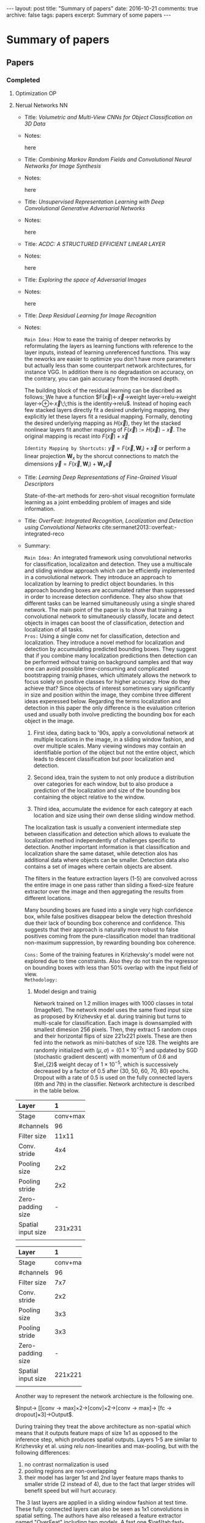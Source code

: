 #+STARTUP: showall indent
#+STARTUP: hidestars
#+BEGIN_HTML
---
layout: post
title: "Summary of papers"
date: 2016-10-21
comments: true
archive: false
tags: papers
excerpt: Summary of some papers
---
#+End_HTML
#+BIBLIOGRAPHY /Users/jm/Google Drive/papers/bib/references.bib plain
* Summary of papers
** Papers
*** Completed
**** Optimization                                                     :OP:
**** Nerual Networks                                                  :NN:

- Title: /Volumetric and Multi-View CNNs for Object Classification on
  3D Data/

- Notes:

  here


- Title: /Combining Markov Random Fields and Convolutional Neural
  Networks for Image Synthesis/


- Notes:

  here


- Title: /Unsupervised Representation Learning with Deep Convolutional
  Generative Adversarial Networks/

- Notes:

  here


- Title: /ACDC: A STRUCTURED EFFICIENT LINEAR LAYER/

- Notes:

  here


- Title: /Exploring the space of Adversarial Images/

- Notes:

  here


- Title: /Deep Residual Learning for Image Recognition/

- Notes:

  ~Main Idea:~ How to ease the trainig of deeper networks by
  reformulating the layers as learning functions with reference to the
  layer inputs, instead of learning unreferenced functions. This way
  the neworks are easier to optimize you don't have more parameters
  but actually less than some counterpart network architectures, for
  instance VGG. In addition there is no degradastion on accuracy, on
  the contrary, you can gain accuracy from the incrased depth.

  The building block of the residual learning can be discribed as
  follows: We have a function
  $F(\vec{x})\leftarrow\vec{x}\rightarrow\mbox{weight
  layer}\rightarrow\mbox{relu}\rightarrow\mbox{weight
  layer}\rightarrow\oplus\leftarrow\vec{x}\;\;\mbox{this is the
  identity}\rightarrow\mbox{relu}$. Instead of hoping each few stacked
  layers directly fit a desired underlying mapping, they explicitly
  let these layers fit a residual mapping. Formally, denoting the
  desired underlying mapping as $H(\vec{x})$, they let the stacked
  nonlinear layers fit another mapping of $F(\vec{x}) := H(\vec{x}) -
  \vec{x}$. The original mapping is recast into $F(\vec{x}) + \vec{x}$

  ~Identity Mapping by Shortcuts:~ $\vec{y} = F(\vec{x},
  {\mathbf{W}_{i}}) + \vec{x}$ or perform a linear projection
  $\mathbf{W}_{x}$ by the shorcut connections to match the dimensions
  $\vec{y} = F(\vec{x}, {\mathbf{W}_{i}}) + \mathbf{W}_{x}\vec{x}$


- Title: /Learning Deep Representations of Fine-Grained Visual Descriptors/

  State-of-the-art methods for zero-shot visual recognition formulate
  learning as a joint embedding problem of images and side
  information.


- Title: /OverFeat: Integrated Recognition, Localization and Detection
  using Convolutional Networks/ cite:sermanet2013::overfeat:-integrated-reco

- Summary:

  ~Main Idea:~ An integrated framework using convolutional networks
  for classification, localizaiton and detection. They use a
  multiscale and sliding window approach which can be efficiently
  implemented in a convolutional network. They introduce an approach
  to localization by learning to predict object boundaries. In this
  approach bounding boxes are accumulated rather than suppressed in
  order to increase detection confidence. They also show that
  different tasks can be learned simultaneously using a single shared
  network. The main point of the paper is to show that training a
  convolutional network to simultaneously classify, locate and detect
  objects in images can boost the of classification, detection and
  localization of all tasks. \\

  ~Pros:~ Using a single conv net for classification, detection and
  localization. They introduce a novel method for localization and
  detection by accumulating predicted bounding boxes. They suggest
  that if you combine many localization predictions then detection can
  be performed without trainig on background samples and that way one
  can avoid possible time-consuming and complicated bootstrapping
  trainig phases, which ultimately allows the network to focus solely
  on positive classes for higher accuracy. How do they achieve that?
  Since objects of interest sometimes vary significantly in size and
  position within the image, they combine three different ideas
  experessed below. Regarding the terms localization and detection in
  this paper the only difference is the evaluation criterion used and
  usually both involve predicting the bounding box for each object in
  the image.

  1. First idea, dating back to '90s, apply a convolutional network at
     multiple locations in the image, in a sliding window fashion, and
     over multiple scales. Many viewing windows may contain an
     identifiable portion of the object but not the entire object,
     which leads to descent classification but poor localization and
     detection.

  2. Second idea, train the system to not only produce a distribution
     over categories for each window, but to also produce a prediction
     of the localization and size of the bounding box containing the
     object relative to the window.

  3. Third idea, accumulate the evidence for each category at each
     location and size using their own dense sliding window method.

  The localization task is usually a convenient intermediate step
  between classification and detection which allows to evaluate the
  localization method independently of challenges specific to
  detection. Another important information is that classification and
  localization share the same dataset, while detection alos has
  additional data where objects can be smaller. Detection data also
  contains a set of images where certain objects are absent.

  The filters in the feature extraction layers (1-5) are convolved
  across the entire image in one pass rather than sliding a fixed-size
  feature extractor over the image and then aggregating the results
  from different locations.

  Many bounding boxes are fused into a single very high confidence
  box, while false positives disappear below the detection threshold
  due their lack of bounding box coherence and confidence. This
  suggests that their approach is naturally more robust to false
  positives coming from the pure-classification model than traditional
  non-maximum suppression, by rewarding bounding box coherence.

  ~Cons:~ Some of the training features in Krizhevsky's model were not
  explored due to time constraints. Also they do not train the
  regressor on bounding boxes with less than 50% overlap with the
  input field of view. \\

  ~Methodology:~

  1. Model design and trainig

     Network trained on 1.2 million images with 1000 classes in total
     (ImageNet). The network model uses the same fixed input size as
     proposed by Krizhevsky et al. during traininig but turns to
     multi-scale for classification. Each image is downsampled with
     smallest dimesion 256 pixels. Then, they extract 5 random crops
     and their horizontal flips of size 221x221 pixels. These are then
     fed into the network as mini-batches of size 128. The weights are
     randomly initialized with $(\mu, \sigma) = (0.1 \times 10^{-2})$
     and updated by SGD (stochastic gradient descent) with momentum of
     0.6 and $\el_{2}$ weight decay of $1 \times 10^{-5}$, which is
     successively decreased by a factor of 0.5 after (30, 50, 60,
     70, 80) epochs. Dropout with a rate of 0.5 is used on the fully
     connected layers (6th and 7th) in the classifier. Network
     architecture is described in the table below.

#+CAPTION: Fast network model architecture
#+NAME: tab:fast-model

| Layer | 1        | 2        | 3       | 4       | 5        | 6    | 7    | 8    |
|-------+----------+----------+---------+---------+----------+------+------+------|
| <l5>  | <l>      | <l>      | <l>     | <l>     | <l>      | <l>  | <l>  | <l>  |
| Stage | conv+max | conv+max | conv    | conv    | conv+max | full | full | full |
| #channels | 96       | 256      | 512     | 1024    | 1024     | 3072 | 4096 | 1000 |
| Filter size | 11x11    | 5x5      | 3x3     | 3x3     | 3x3      | -    | -    | -    |
| Conv. stride | 4x4      | 1x1      | 1x1     | 1x1     | 1x1      | -    | -    | -    |
| Pooling size | 2x2      | 2x2      | -       | -       | 2x2      | -    | -    | -    |
| Pooling stride | 2x2      | 2x2      | -       | -       | 2x2      | -    | -    | -    |
| Zero-padding size | -        | -        | 1x1x1x1 | 1x1x1x1 | 1x1x1x1  | -    | -    | -    |
| Spatial input size | 231x231  | 24x24    | 12x12   | 12x12   | 12x12    | 6x6  | 1x1  | 1x1  |
|       |          |          |         |         |          |      |      |      |

#+CAPTION: Accurate network model architecture
#+NAME: tab:accurate-model

| Layer | 1        | 2        | 3       | 4       | 5       | 6        | 7    | 8    | 9    |
|-------+----------+----------+---------+---------+---------+----------+------+------+------|
| <l5>  | <l>      | <l>      | <l>     | <l>     | <l>     | <l>      | <l>  | <l>  | <l>  |
| Stage | conv+max | conv+max | conv    | conv    | conv    | conv+max | full | full | full |
| #channels | 96       | 256      | 512     | 512     | 1024    | 1024     | 4096 | 4096 | 1000 |
| Filter size | 7x7      | 7x7      | 3x3     | 3x3     | 3x3     | 3x3      | -    | -    | -    |
| Conv. stride | 2x2      | 1x1      | 1x1     | 1x1     | 1x1     | 1x1      | -    | -    | -    |
| Pooling size | 3x3      | 2x2      | -       | -       | -       | 2x2      | -    | -    | -    |
| Pooling stride | 3x3      | 2x2      | -       | -       | -       | 2x2      | -    | -    | -    |
| Zero-padding size | -        | -        | 1x1x1x1 | 1x1x1x1 | 1x1x1x1 | 1x1x1x1  | -    | -    | -    |
| Spatial input size | 221x221  | 36x36    | 15x15   | 15x15   | 15x15   | 15x15    | 5x5  | 1x1  | 1x1  |
|       |          |          |         |         |         |          |      |      |      |

     Another way to represent the network archiecture is the following
     one.

     $\mbox{Input}\rightarrow
     \left[\left[\mbox{conv}\rightarrow\mbox{max}\right]\times
     2\rightarrow\left[\mbox{conv}\right]\times
     2\rightarrow\left[\mbox{conv}\rightarrow\mbox{max}\right]\rightarrow
     \left[\mbox{fc}\rightarrow\mbox{dropout}\right]\times
     3\right]\rightarrow\mbox{Output}$.

     During training they treat the above architecture as non-spatial
     which means that it outputs feature maps of size 1x1 as opposed
     to the inference step, which produces spatial outputs. Layers 1-5
     are similar to Krizhevsky et al. using /relu/ non-linearities and
     max-pooling, but with the following differences:

     1. no contrast normalization is used
     2. pooling regions are non-overlapping
     3. their model has larger 1st and 2nd layer feature maps thanks
        to smaller stride (2 instead of 4), due to the fact that
        larger strides will benefit speed but will hurt accuracy.

     The 3 last layers are applied in a sliding window fashion at test
     time. These fully connected layers can also be seen as 1x1
     convolutions in spatial setting. The authors have also released a
     feature extractor named "OverFeat" including two models. A fast
     one $\ref{tab:fast-model}$ and an accurate one
     $\ref{tab:accurate-model}$.

     As we already mentioned the authors use a multi-scale approach
     for the classificaiton task where they explore the entire image
     space by running the network at each location and at multiple
     scales using a sliding window. This particular approach allows
     significantly more views for voting where the result is a spatial
     map of C-dimensional vectors at each scale. For the resolution
     augmentation they follow the following steps:

     1. They start with the unpooled layer 5 feature map for as single
        image, at a given scale.

     2. Each unpooled maps undergoes a 3x3 pooling operation
        (non-overlapping regions) repeated 3x3 times for ($\Delta_{x},
        Delta_{y}$) pixel offsets of {0,1,2}

     3. This produces a set of pooled feature maps, replicated (3x3)
        times for different ($Delta_{x}, Delta_{y}$) combinations

     4. The classifier (layers 6,7,8) has s fixed input size of 5x5
        and produces a C-dimensional output vector for each location
        within the pooled maps. It is applied in a sliding-window
        fashion to the pooled maps, yielding C-dimensional output maps
        (for a given $\Delta_{x}, \Delta_{y}$ combination).

     5. The output maps for different ($\Delta_{x}, \Delta_{y}$)
        combinations are reshaped into as single 3D output map (two
        spatial dimensions x C classes)

     #+CAPTION: 1D illustration (to scale) of output map computation for classification
     #+NAME: fig:output-map

     [[../pdfs/S/Sermanet/2013/images/fig3.png]]

      Using y-dimension from scale 2 as an example.
      1.: 20 pixel unpooled layer 5 feature map.
      2.: max pooling over non-overlapping 3 pixel groups,
          using offsets of $\Delta$ = {0, 1, 2} pixels
          (red, green, blue respectively).
      3.: The resulting 6 pixel pooled maps, for different $\Delta$.
      4.: 5 pixel classifier (layers 6,7) is applied in
          sliding window fashion to pooled maps, yielding 2 pixel
          by C maps for each $\Delta$.
      5.: reshaped into 6 pixel by C output maps.

     The above operations can be viewed as shifting the classifier’s
     viewing window by 1 pixel through pooling layers without
     subsampling and using skip-kernels in the following layer. Or
     equivalently, as applying the final pooling layer and fully
     connected stack at every possible offset, and assembling the
     results by interleaving the outputs. The operation is repeated
     for the horizontal flipped version of each image and the final
     classification is produced by:

     1. taking the spatial max for each class, at each scale and flip

     2. averaging the resulting C-diensional vectors from different scales and flips

     3. taking the top-1 or top-5 elements (depending on the
        evaluation criterion) from the mean class vector

     ConvNets and sliding window efficacy

     put image here

     Caption is Figure 5: The efficiency of ConvNets for
     detection. During training, a ConvNet produces only a single
     spatial output (top). But when applied at test time over a larger
     image, it produces a spatial output map, e.g. 2x2 (bottom). Since
     all layers are applied convolutionally, the extra computation
     required for the larger image is limited to the yellow
     regions. This diagram omits the feature dimension for simplicity.

     For the localization task the authors replace the classifier
     layers by a regression network and train it to predict object
     bounding boxes at each spatial location and scale. Finally, they
     combine the regression predictions together, along with the
     classification results at each location.

     For the generated predictions of object bounding boxes the
     authors simultaneously run the classifier and teh regressor
     network accross all locations and scales. Only the final
     regerssion layer needs to be recomputed after computing the
     classification network. The output of the final softmax layer for
     a class $c$ at each location provides a score of confidence that
     an object of class $c$ is present (though not necessarily fully
     contained) in the corresponding field of view. Thus they can
     assign a confidence to each bounding box. For the regression
     training the network has 2 fully-connected hidden layrers of size
     4096 and 1024 channels.The final output layer has 4 units which
     specify the coordinates for the bounding box edges.

     Image goes here

     caption goes here Figure 6: Localization/Detection pipeline. The
     raw classifier/detector outputs a class and a con- fidence for
     each location (1st diagram). The resolution of these predictions
     can be increased using the method described in section 3.3 (2nd
     diagram). The regression then predicts the location scale of the
     object with respect to each window (3rd diagram). These bounding
     boxes are then merge and accumulated to a small number of objects
     (4th diagram)

     Image goes here

     Figure 7: Examples of bounding boxes produced by the regression
     network, before being com- bined into final predictions. The
     examples shown here are at a single scale. Predictions may be
     more optimal at other scales depending on the objects. Here, most
     of the bounding boxes which are initially organized as a grid,
     converge to a single location and scale. This indicates that the
     network is very confident in the location of the object, as
     opposed to being spread out randomly. The top left image shows
     that it can also correctly identify multiple location if several
     objects are present. The various aspect ratios of the predicted
     bounding boxes shows that the network is able to cope with
     various object poses.

     They train the regression network using an $\el_{2}$ loss between
     the predicted and true bounding box for each example having 1000
     different versions, one for each class, they compare the
     prediction of the regressor net at each spatial location with the
     ground-truth bounding box, shifted into the frame of reference of
     the regressor’s translation offset within the convolution.

     Finally they combine the predicitions via a greedy merge strategy
     applied to the regression bounding boxes using the following
     algorithm.

     1. Assign to $C_{x}$ the set of classes in the top $k$ for each
        scale $s\in 1,\ldots,6$, found by taking the maximum detection
        class outputs accross spatial locations for that scale.

     2. Assign to $B_{s}$ the set of bounding boxes predicted by the
        regressor network for each class in $C_{s}$, across all spatial
        locations at scale $s$.

     Image should go here

     Caption on image

     Application of the regression network to layer 5 features, at
     scale 2, for example.
     1. The input to the regressor at this scale are 6x7 pixels
        spatially by 256 channels for each of the
     (3x3) $\Delta_{x}$, $\Delta_{y}$ shifts.
     2. Each unit in the 1st layer of the regression net is connected
        to a 5x5 spatial neighborhood in the layer 5 maps, as well as
        all 256 channels. Shifting the 5x5 neighborhood around results
        in a map of 2x3 spatial extent, for each of the 4096 channels
        in the layer, and for each of the (3x3) $\Delta_{x}$,
        $\Delta_{y}$ shifts.
     3. The 2nd regression layer has 1024 units and is fully connected
        (i.e. the purple element only connects to the purple element
        in (b), across all 4096 channels).
     4. The output of the regression network is a 4-vector (specifying
        the edges of the bounding box) for each location in the 2x3
        map, and for each of the (3x3) $\Delta_{x}$, $\Delta_{y}$
        shifts.

     1. Assign $B\leftarrow\cup_{s}B_{s}$

     2. Repeat until mergin done:

     3. $(b_{1}^{*}, b_{2}^{*}) = argmin_{b_{1}\ne b_{2} \in B} match_score(b1, b2)$

     4. $\mbox{if } match_score(b_{1}^{*}, b_{2}^{*}) > t, \mbox{ stop.}$

     5. $\mbox{Otherwise, set} B\leftarrow B\setminus {b_{1}^{*},
        b_{2}^{*}}\cup box_merge(b_{1}^{*}, b_{2}^{*})$

    Where match_socre is the sum of the distance between centers of
    the two bounding boxes and the inersection area of the boxes, and
    box_merge is the average of bounding boxes' coordinates. The final
    prediction is given by the merged bounding boxes with maximum
    class scores and it is computed by cummulatively adding the
    detection class outputs associated with the input windows from
    which each bounding box that was predicted.

    Regarding the detection, it is similar to classification training
    but in a spatial manner. Multiple location of an image may be
    trained simultaneously. The main difference with the localization
    task, is the necessity to predict a background class when no
    object is present. Usually, negative examples are initially taken
    at random for training. Then the most offending negative errors
    are added to the training set in bootstrapping passes. Independent
    bootstrapping passes render training complicated and risk
    potential mismatches between the negative examples collection and
    training times. The size of bootstrapping passes needs to be tuned
    to make sure training does not overfit on a small set. To
    circumvent all these problems, they perform negative training on the
    fly, by selecting a few interesting negative examples per image
    such as random ones or most offending ones. This approach is more
    computationally expensive, but renders the procedure much
    simpler. And since the feature extraction is initially trained
    with the classification task, the detection fine-tuning is not as
    long anyway.

    ~Experiments:~ Multi-view approach proposed by the authors was
    critical to obtaining good performance. Using only a single
    centered crop, our regressor network achieves an error rate of
    40%. By combining regressor predictions from all spatial locations
    at two scales, they achieve a vastly better error rate of
    31.5%. Adding a third and fourth scale further improves
    performance to 30.0% error.
